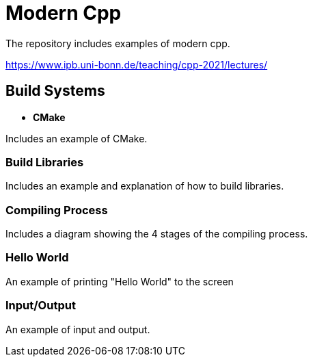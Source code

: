 = Modern Cpp

The repository includes examples of modern cpp.

https://www.ipb.uni-bonn.de/teaching/cpp-2021/lectures/

== Build Systems

* *CMake*

Includes an example of CMake.

=== Build Libraries

Includes an example and explanation of how to build libraries.

=== Compiling Process

Includes a diagram showing the 4 stages of the compiling process.

=== Hello World

An example of printing "Hello World" to the screen

=== Input/Output

An example of input and output.
